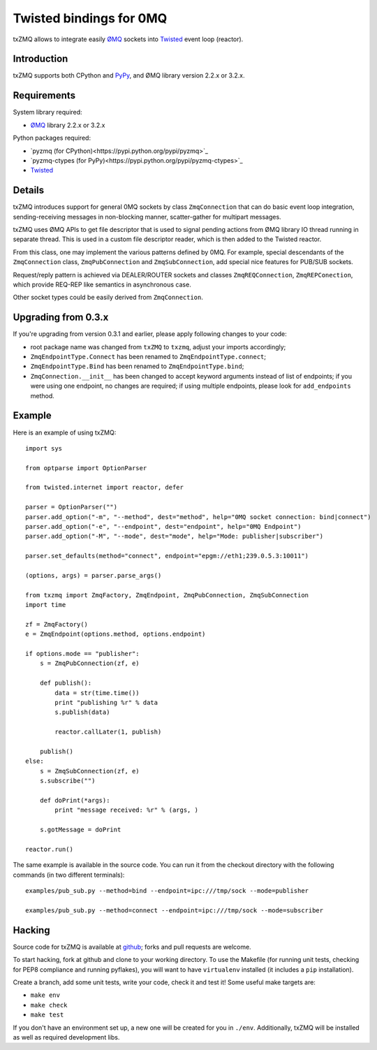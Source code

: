 .. txZMQ documentation master file, created by
   sphinx-quickstart on Mon Oct 29 00:35:01 2012.
   You can adapt this file completely to your liking, but it should at least
   contain the root `toctree` directive.

Twisted bindings for 0MQ
========================


txZMQ allows to integrate easily `ØMQ <http://zeromq.org>`_ sockets into
`Twisted <http://twistedmatrix.com>`_ event loop (reactor).

Introduction
------------
txZMQ supports both CPython and `PyPy <http://www.pypy.org>`_, and ØMQ library version 2.2.x or 3.2.x.

Requirements
------------

System library required:

* `ØMQ <http://zeromq.org>`_ library 2.2.x or 3.2.x

Python packages required:

* `pyzmq (for CPython)<https://pypi.python.org/pypi/pyzmq>`_
* `pyzmq-ctypes (for PyPy)<https://pypi.python.org/pypi/pyzmq-ctypes>`_
* `Twisted <http://twistedmatrix.com>`_


Details
-------

txZMQ introduces support for general 0MQ sockets by class ``ZmqConnection``
that can do basic event loop integration, sending-receiving messages in
non-blocking manner, scatter-gather for multipart messages.

txZMQ uses ØMQ APIs to get file descriptor that is used to signal pending
actions from ØMQ library IO thread running in separate thread. This is used in
a custom file descriptor reader, which is then added to the Twisted reactor.

From this class, one may implement the various patterns defined by 0MQ. For
example, special descendants of the ``ZmqConnection`` class,
``ZmqPubConnection`` and ``ZmqSubConnection``, add special nice features for
PUB/SUB sockets.

Request/reply pattern is achieved via DEALER/ROUTER sockets and classes ``ZmqREQConnection``,
``ZmqREPConection``, which provide REQ-REP like semantics in asynchronous case.

Other socket types could be easily derived from ``ZmqConnection``.

Upgrading from 0.3.x
--------------------

If you're upgrading from version 0.3.1 and earlier, please apply following
changes to your code:

* root package name was changed from ``txZMQ`` to ``txzmq``, adjust your
  imports accordingly;
* ``ZmqEndpointType.Connect`` has been renamed to ``ZmqEndpointType.connect``;
* ``ZmqEndpointType.Bind`` has been renamed to ``ZmqEndpointType.bind``;
* ``ZmqConnection.__init__`` has been changed to accept keyword arguments
  instead of list of endpoints; if you were using one endpoint, no changes
  are required; if using multiple endpoints, please look for ``add_endpoints``
  method.


Example
-------

Here is an example of using txZMQ::

    import sys

    from optparse import OptionParser

    from twisted.internet import reactor, defer

    parser = OptionParser("")
    parser.add_option("-m", "--method", dest="method", help="0MQ socket connection: bind|connect")
    parser.add_option("-e", "--endpoint", dest="endpoint", help="0MQ Endpoint")
    parser.add_option("-M", "--mode", dest="mode", help="Mode: publisher|subscriber")

    parser.set_defaults(method="connect", endpoint="epgm://eth1;239.0.5.3:10011")

    (options, args) = parser.parse_args()

    from txzmq import ZmqFactory, ZmqEndpoint, ZmqPubConnection, ZmqSubConnection
    import time

    zf = ZmqFactory()
    e = ZmqEndpoint(options.method, options.endpoint)

    if options.mode == "publisher":
        s = ZmqPubConnection(zf, e)

        def publish():
            data = str(time.time())
            print "publishing %r" % data
            s.publish(data)

            reactor.callLater(1, publish)

        publish()
    else:
        s = ZmqSubConnection(zf, e)
        s.subscribe("")

        def doPrint(*args):
            print "message received: %r" % (args, )

        s.gotMessage = doPrint

    reactor.run()

The same example is available in the source code. You can run it from the
checkout directory with the following commands (in two different terminals)::

    examples/pub_sub.py --method=bind --endpoint=ipc:///tmp/sock --mode=publisher

    examples/pub_sub.py --method=connect --endpoint=ipc:///tmp/sock --mode=subscriber

Hacking
-------

Source code for txZMQ is available at `github <https://github.com/smira/txZMQ>`_;
forks and pull requests are welcome.

To start hacking, fork at github and clone to your working directory. To use
the Makefile (for running unit tests, checking for PEP8 compliance and running
pyflakes), you will want to have ``virtualenv`` installed (it includes a
``pip`` installation).

Create a branch, add some unit tests, write your code, check it and test it!
Some useful make targets are:

* ``make env``
* ``make check``
* ``make test``

If you don't have an environment set up, a new one will be created for you in
``./env``. Additionally, txZMQ will be installed as well as required
development libs.

